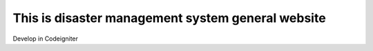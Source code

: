 ###################
This is disaster management system general website 
###################

Develop in Codeigniter 
